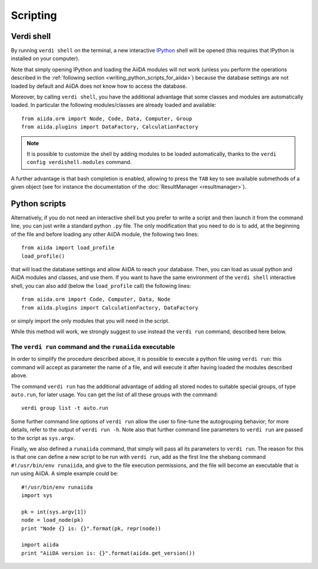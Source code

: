 Scripting
=========

Verdi shell
-----------
By running ``verdi shell`` on the terminal, a new interactive
`IPython <http://ipython.org/>`_ shell will be opened (this requires that
IPython is installed on your computer).

Note that simply opening IPython and loading the AiiDA modules will not work
(unless you perform the operations described in the
:ref:`following section <writing_python_scripts_for_aiida>`) because
the database settings are not loaded by default and AiiDA does not know how to
access the database.

Moreover, by calling ``verdi shell``, you have the additional advantage that
some classes and modules are automatically loaded. In particular the following
modules/classes are already loaded and available::

  from aiida.orm import Node, Code, Data, Computer, Group
  from aiida.plugins import DataFactory, CalculationFactory

.. note:: It is possible to customize the shell by adding modules to be loaded
	automatically, thanks to the ``verdi config verdishell.modules`` command.

A further advantage is that bash completion is enabled, allowing to press the
``TAB`` key to see available submethods of a given object (see for instance
the documentation of the :doc:`ResultManager <resultmanager>`).

.. _writing_python_scripts_for_aiida:

Python scripts
--------------
Alternatively, if you do not need an interactive shell but you prefer to write
a script and then launch it from the command line, you can just write a
standard python ``.py`` file. The only modification that you need to do is
to add, at the beginning of the file and before loading any other AiiDA module,
the following two lines::

  from aiida import load_profile
  load_profile()

that will load the database settings and allow AiiDA to reach your database.
Then, you can load as usual python and AiiDA modules and classes, and use them.
If you want to have the same environment of the ``verdi shell`` interactive
shell, you can also add (below the ``load_profile`` call) the following lines::


  from aiida.orm import Code, Computer, Data, Node
  from aiida.plugins import CalculationFactory, DataFactory

or simply import the only modules that you will need in the script.

While this method will work, we strongly suggest to use instead the
``verdi run`` command, described here below.

The ``verdi run`` command and the ``runaiida`` executable
.........................................................

In order to simplify the procedure described above, it is possible to
execute a python file using ``verdi run``: this command will accept
as parameter the name of a file, and will execute it after having
loaded the modules described above.

The command ``verdi run`` has
the additional advantage of adding all stored nodes to suitable special
groups, of type ``auto.run``, for later usage.
You can get the list of all these groups with the command::

  verdi group list -t auto.run

Some further command line options of ``verdi run`` allow the user
to fine-tune the autogrouping behavior;
for more details, refer to the output of ``verdi run -h``.
Note also that further command line parameters to ``verdi run`` are
passed to the script as ``sys.argv``.

Finally, we also defined a ``runaiida`` command, that simply will
pass all its parameters to ``verdi run``. The reason for this is that
one can define a new script to be run with ``verdi run``, add as the
first line the shebang command ``#!/usr/bin/env runaiida``, and give
to the file execution permissions, and the file will become an
executable that is run using AiiDA. A simple example could be::

  #!/usr/bin/env runaiida
  import sys

  pk = int(sys.argv[1])
  node = load_node(pk)
  print "Node {} is: {}".format(pk, repr(node))

  import aiida
  print "AiiDA version is: {}".format(aiida.get_version())


